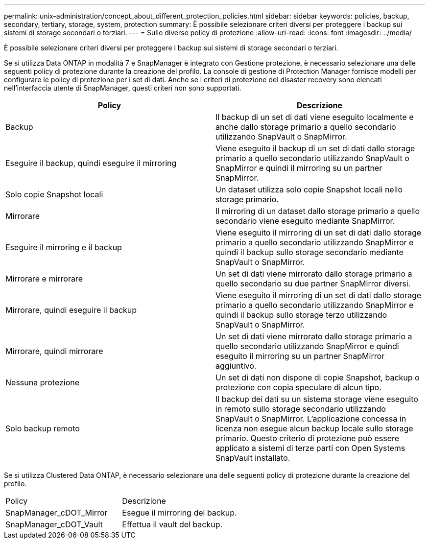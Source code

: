 ---
permalink: unix-administration/concept_about_different_protection_policies.html 
sidebar: sidebar 
keywords: policies, backup, secondary, tertiary, storage, system, protection 
summary: È possibile selezionare criteri diversi per proteggere i backup sui sistemi di storage secondari o terziari. 
---
= Sulle diverse policy di protezione
:allow-uri-read: 
:icons: font
:imagesdir: ../media/


[role="lead"]
È possibile selezionare criteri diversi per proteggere i backup sui sistemi di storage secondari o terziari.

Se si utilizza Data ONTAP in modalità 7 e SnapManager è integrato con Gestione protezione, è necessario selezionare una delle seguenti policy di protezione durante la creazione del profilo. La console di gestione di Protection Manager fornisce modelli per configurare le policy di protezione per i set di dati. Anche se i criteri di protezione del disaster recovery sono elencati nell'interfaccia utente di SnapManager, questi criteri non sono supportati.

|===
| Policy | Descrizione 


 a| 
Backup
 a| 
Il backup di un set di dati viene eseguito localmente e anche dallo storage primario a quello secondario utilizzando SnapVault o SnapMirror.



 a| 
Eseguire il backup, quindi eseguire il mirroring
 a| 
Viene eseguito il backup di un set di dati dallo storage primario a quello secondario utilizzando SnapVault o SnapMirror e quindi il mirroring su un partner SnapMirror.



 a| 
Solo copie Snapshot locali
 a| 
Un dataset utilizza solo copie Snapshot locali nello storage primario.



 a| 
Mirrorare
 a| 
Il mirroring di un dataset dallo storage primario a quello secondario viene eseguito mediante SnapMirror.



 a| 
Eseguire il mirroring e il backup
 a| 
Viene eseguito il mirroring di un set di dati dallo storage primario a quello secondario utilizzando SnapMirror e quindi il backup sullo storage secondario mediante SnapVault o SnapMirror.



 a| 
Mirrorare e mirrorare
 a| 
Un set di dati viene mirrorato dallo storage primario a quello secondario su due partner SnapMirror diversi.



 a| 
Mirrorare, quindi eseguire il backup
 a| 
Viene eseguito il mirroring di un set di dati dallo storage primario a quello secondario utilizzando SnapMirror e quindi il backup sullo storage terzo utilizzando SnapVault o SnapMirror.



 a| 
Mirrorare, quindi mirrorare
 a| 
Un set di dati viene mirrorato dallo storage primario a quello secondario utilizzando SnapMirror e quindi eseguito il mirroring su un partner SnapMirror aggiuntivo.



 a| 
Nessuna protezione
 a| 
Un set di dati non dispone di copie Snapshot, backup o protezione con copia speculare di alcun tipo.



 a| 
Solo backup remoto
 a| 
Il backup dei dati su un sistema storage viene eseguito in remoto sullo storage secondario utilizzando SnapVault o SnapMirror. L'applicazione concessa in licenza non esegue alcun backup locale sullo storage primario. Questo criterio di protezione può essere applicato a sistemi di terze parti con Open Systems SnapVault installato.

|===
Se si utilizza Clustered Data ONTAP, è necessario selezionare una delle seguenti policy di protezione durante la creazione del profilo.

|===


| Policy | Descrizione 


 a| 
SnapManager_cDOT_Mirror
 a| 
Esegue il mirroring del backup.



 a| 
SnapManager_cDOT_Vault
 a| 
Effettua il vault del backup.

|===